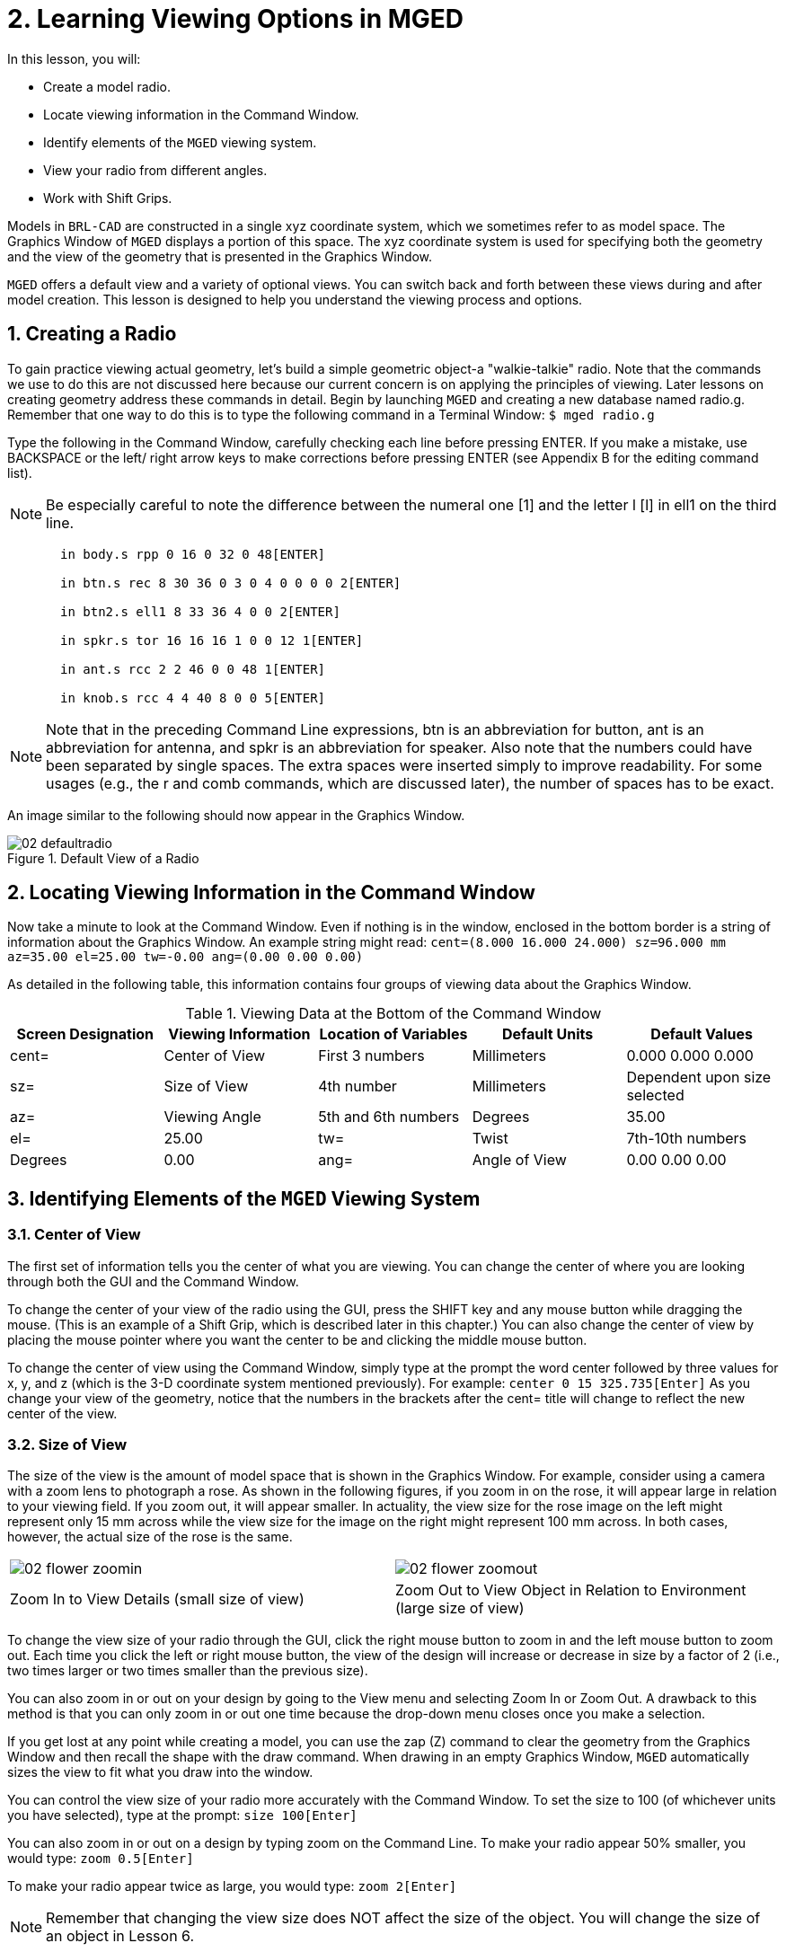 = 2. Learning Viewing Options in MGED
:sectnums:

In this lesson, you will: 

* Create a model radio.
* Locate  viewing information in the Command Window.
* Identify elements of the [app]``MGED`` viewing system.
* View your radio from different angles.
* Work with Shift Grips.

Models in [app]``BRL-CAD`` are constructed in a single xyz coordinate system, which we sometimes refer to as model space.
The Graphics Window of [app]``MGED`` displays a portion of this space.
The xyz coordinate system is used for specifying both the geometry and the view of the geometry that is presented in the Graphics Window. 

[app]``MGED`` offers a default view and a variety of optional views.
You can switch back and forth between these views during and after model creation.
This lesson is designed to help you understand the viewing process and options. 

[[_creating_radio]]
== Creating a Radio

To gain practice viewing actual geometry, let's build a simple geometric object-a "walkie-talkie" radio.
Note that the commands we use to do this are not discussed here because our current concern is on applying the principles of viewing.
Later lessons on creating geometry address these commands in detail.
Begin by launching [app]``MGED`` and creating a new database named radio.g.
Remember that one way to do this is to type the following command in a Terminal Window: `$ mged radio.g`

Type the following in the Command Window, carefully checking each line before pressing ENTER.
If you make a mistake, use BACKSPACE or the left/ right arrow keys to make corrections before pressing ENTER (see Appendix B for the editing command list). 

[NOTE]
====
Be especially careful to note the difference between the numeral one [1] and the letter l [l] in ell1 on the third line. 
====

....

       in body.s rpp 0 16 0 32 0 48[ENTER]

       in btn.s rec 8 30 36 0 3 0 4 0 0 0 0 2[ENTER]

       in btn2.s ell1 8 33 36 4 0 0 2[ENTER]

       in spkr.s tor 16 16 16 1 0 0 12 1[ENTER]

       in ant.s rcc 2 2 46 0 0 48 1[ENTER]

       in knob.s rcc 4 4 40 8 0 0 5[ENTER]
....

[NOTE]
====
Note that in the preceding Command Line expressions, btn is an abbreviation for button, ant is an abbreviation for antenna, and spkr is an abbreviation for speaker.
Also note that the numbers could have been separated by single spaces.
The extra spaces were inserted simply to improve readability.
For some usages (e.g., the r and comb commands, which are discussed later), the number of spaces has to be exact. 
====

An image similar to the following should now appear in the Graphics Window. 

.Default View of a Radio
image::mged/02_defaultradio.png[]


[[_locating_viewing_info_cmd_window]]
== Locating Viewing Information in the Command Window

Now take a minute to look at the Command Window.
Even if nothing is in the window, enclosed in the bottom border is a string of information about the Graphics Window.
An example string might read: `cent=(8.000 16.000 24.000) sz=96.000 mm az=35.00 el=25.00 tw=-0.00
	ang=(0.00 0.00 0.00)`

As detailed in the following table, this information contains four groups of viewing data about the Graphics Window. 

.Viewing Data at the Bottom of the Command Window
[cols="1,1,1,1,1", frame="all", options="header"]
|===
| Screen Designation
| Viewing Information
| Location of Variables
| Default Units
| Default Values

|cent=
|Center of View
|First 3 numbers
|Millimeters
|0.000 0.000 0.000

|sz=
|Size of View
|4th number
|Millimeters
|Dependent upon size selected

|az=
|Viewing Angle
|5th and 6th numbers
|Degrees
|35.00

|el=
|25.00

|tw=
|Twist
|7th-10th numbers
|Degrees
|0.00

|ang=
|Angle of View
|0.00 0.00 0.00
|===

[[_viewing_system_elements]]
== Identifying Elements of the [app]``MGED`` Viewing System

=== Center of View

The first set of information tells you the center of what you are viewing.
You can change the center of where you are looking through both the GUI and the Command Window. 

To change the center of your view of the radio using the GUI, press the SHIFT key and any mouse button while dragging the mouse.
(This is an example of a Shift Grip, which is described later in this chapter.) You can also change the center of view by placing the mouse pointer where you want the center to be and clicking the middle mouse button. 

To change the center of view using the Command Window, simply type at the prompt the word center followed by three values for x, y, and z  (which is the 3-D coordinate system mentioned previously). For example: `center 0 15 325.735[Enter]`	  As you change your view of the geometry, notice that the numbers in the brackets after the cent= title will change to reflect the new center of the view. 

=== Size of View

The size of the view is the amount of model space that is shown in the Graphics Window.
For example, consider using a camera with a zoom lens to photograph a rose.
As shown in the following figures, if you zoom in on the rose, it will appear large in relation to your viewing field.
If you zoom out, it will appear smaller.
In actuality, the view size for the rose image on the left might represent only 15 mm across while the view size for the image on the right might represent 100 mm across.
In both cases, however, the actual size of the rose is the same. 

[cols="1,1", frame="none"]
|===

|image:mged/02_flower_zoomin.png[]
|image:mged/02_flower_zoomout.png[]

|Zoom In to View Details (small size of view)
|Zoom Out to View Object
		in Relation to Environment (large size of view)
|===

To change the view size of your radio through the GUI, click the right mouse button to zoom in and the left mouse button to zoom out.
Each time you click the left or right mouse button, the view of the design will increase or decrease in size by a factor of 2 (i.e., two times larger or two times smaller than the previous size). 

You can also zoom in or out on your design by going to the View menu and selecting Zoom In or Zoom Out.
A drawback to this method is that you can only zoom in or out one time because the drop-down menu closes once you make a selection. 

If you get lost at any point while creating a model, you can use the zap (Z) command to clear the geometry from the Graphics Window and then recall the shape with the draw command.
When drawing in an empty Graphics Window, [app]``MGED`` automatically sizes the view to fit what you draw into the window. 

You can control the view size of your radio more accurately with the Command Window.
To set the size to 100 (of whichever units you have selected), type at the prompt: `size 100[Enter]`

You can also zoom in or out on a design by typing zoom on the Command Line.
To make your radio appear 50% smaller, you would type: `zoom 0.5[Enter]`

To make your radio appear twice as large, you would type: `zoom 2[Enter]`

[NOTE]
====
Remember that changing the view size does NOT affect the size of the object.
You will change the size of an object in Lesson 6. 
====

=== Angle of View

Azimuth, elevation, and twist (all measured in degrees) determine where you are in relation to the object you are viewing.
Azimuth determines where you are around the sides of it (i.e., to the front, left, right, behind, or somewhere in between), elevation determines where you are above or below it, and twist determines the angle you are rotated about the viewing direction. 

To better understand azimuth, imagine walking around a truck with a camera to photograph it.
As shown in the following illustrations, you would be at 0'0 azimuth if you stood directly in front of the truck to take its picture.
If you circled around slightly to your right, you would be at 35'0 azimuth.
If you moved further around until you were looking directly at the driver's side (in U.S.
trucks), you would be at 90'0 azimuth.
Standing behind it would put you at 180'0 azimuth.
If you were facing the passenger's side, you would be at 270'0 azimuth. 

[NOTE]
====
The terms azimuth, elevation, and twist are similar to the terms yaw, pitch, and roll, respectively, which are common terms in the aerospace industry. 
====

[cols="1,1", frame="none"]
|===

|image:mged/02_truck_front.png[]
|image:mged/02_truck_35_0.png[]

|Front (az=0, el=0)
|az=35, el=0
|===

[cols="1,1", frame="none"]
|===

|image:mged/02_truck_left.png[]
|image:mged/02_truck_rear.png[]

|Left (az=90, el=0)
|Rear (az=180, el=0)
|===

[cols="1", frame="none"]
|===

|image:mged/02_truck_right.png[]

|Right (az=270, el=0)
|===

Elevation, on the other hand, involves the viewer's position above or below an object.
In the preceding example, you circled around a truck without changing your relative height.
You had an elevation of 0'0, which means you were level with it.
As the following figures illustrate, however, imagine stopping at the 35'0 azimuth position and then climbing a ladder to photograph the truck from 25'0 elevation.
Climbing higher, you would be at 60'0 elevation.
If you were directly above it with the camera facing down, you would be at 90'0 elevation.
If you crawled under the truck and looked directly up at it, you would be at -90'0 elevation. 

[cols="1,1", frame="none"]
|===

|image:mged/02_truck_35_0.png[]
|image:mged/02_truck_35_25.png[]

|az=35, el=0
|az=35, el=25

|image:mged/02_truck_35_60.png[]
|image:mged/02_truck_35_90.png[]

|az=35, el=60
|az=35, el=90

|image:mged/02_truck_270_90.png[]
|image:mged/02_truck_270_-90.png[]

|Top (az=270, el=90)
|Bottom (az=270, el=-90)
|===

Finally, twist (which is an optional setting in [app]``MGED``) specifies a rotation about the viewing direction.
This rotation is applied to the view after azimuth and elevation have been designated.
So, returning to our truck example, imagine standing in front of the vehicle (az=0, el=0) and then tilting your camera counterclockwise 14'0.
This would give your view a 14'0 twist angle, as shown in the following figure (on the left). Note again that it is not the truck that is tipped up, but simply your view of it.
For more information on specifying twist, see the `ae` command in Appendix A. 

[cols="1", frame="none"]
|===

|image:mged/02_truck_0_0_14.png[]

|Front (az=0, el=0, tw=14)
|===

[[_coord_sys_summary]]
== Summing up on Azimuth and Elevation and the xyz Coordinate System

As mentioned at the start of this lesson, [app]``MGED`` operates in a three-dimensional coordinate system (determined by the x, y, and z axes). Azimuth is measured in the xy plane with the positive x direction corresponding to an azimuth of 0'0.
Positive azimuth angles are measured from the positive x axis toward and past the positive y axis.
Negative azimuth angles are measured in the other direction. 

.Azimuth, Elevation, and the xyz Coordinate System
image::mged/02_coordsys.png[]

If the azimuth angle is 0, then elevation is measured in the xz plane with +90'0 corresponding to the positive z direction and -90'0 corresponding to the negative z direction.
However, if azimuth is not 0, these angles are in a plane aligned with the azimuth direction. 

[[_view_radio_angles]]
== Viewing Your Radio from Different Angles

Let's now experiment with different views of your radio. [app]``MGED`` has several standard default views, which you've already seen in the preceding truck example.
They include Top (az270, el90); Bottom (az270, el-90); Right (az270, el0); Left (az90, el0); Front (az0, el0); Rear (az180, el0); az35, el25; and az45, el45. 

Go to the View menu and try viewing your radio from different angles. 

[cols="1,1", frame="none"]
|===

|image:mged/02_radio_top.png[]
|image:mged/02_radio_35_25.png[]

|Top
|az35,el25

|image:mged/02_radio_right.png[]
|image:mged/02_radio_front.png[]

|Right
|Front
|===

You can also select any azimuth-elevation combination from the Command Line.
For example, at the prompt type `ae 128 17[Enter]`	As with many of the Command Line options, this method of selecting views provides a finer degree of control/precision when you need it. 

[app]``MGED`` can also display multiple views simultaneously.
Go to the Modes menu and select Multipane.
Four small panes with different views should appear in your Graphics Window, as shown in the following illustration. 

.Multipane View of the Radio
image::mged/02_multipane.png[]


[[_shift_grips]]
== Working with Shift Grips

The Shift Grip options of [app]``MGED`` are handy hot-key and mouse button combinations that can be used in two different ways.
With regard to our present discussion on viewing, the Shift Grips can, in effect, "drag" the world around in front of the viewer (but without actually changing the coordinates of the viewed objects). The same Shift Grips can also be used in Edit mode to actually move or alter the geometry of your objects.
In both cases, the Shift Grips appear to do the same thing, so it is important always to know the mode in which you are operating. 

In general, the SHIFT key translates (moves), the CTRL key rotates, and the ALT key constrains (or limits) translation or rotation to a particular axis (x, y, or z). These axes correspond to the three mouse buttons as follows: the left button represents the x axis, the middle button represents the y axis, and the right button represents the z axis.
In addition, the SHIFT and CTRL keys can be used in conjunction with any mouse button to scale an object (although the ALT key will not constrain this action). The following table lists all of the key bindings and their functions. 

.Shift Grip Keys and Effects
[cols="1,1,1,1,1", frame="all", options="header"]
|===
| Function
| Key Combination
| Effect in Normal Viewing
| Effect in Edit Mode

|Translate (Move)
|SHIFT + any mouse button + mouse drag
|Moves view in any direction
|Translates object in any direction

|Rotate
|CTRL + any mouse button + mouse drag
|Rotates view in any direction
|Rotates object in any direction

|Constrain Translation
|SHIFT + ALT + left mouse button + mouse drag
|Moves view in the x direction
|Translates object in the x direction

|SHIFT + ALT + middle mouse button + mouse drag
|Moves view in the y direction
|Translates object in the y direction

|SHIFT + ALT + right mouse button + mouse drag
|Moves view in the z direction
|Translates object in the z direction

|Constrain Rotation
|CTRL + ALT + left mouse button + mouse drag
|Rotates view about the x axis
|Rotates object about the x axis

|CTRL + ALT + middle mouse button + mouse drag
|Rotates view about the y axis
|Rotates object only about the y axis

|CTRL + ALT + right mouse button + mouse drag
|Rotates view about the z axis
|Rotates object about the z axis

|Scale
|SHIFT + CTRL + any mouse button + mouse drag
|Scales view larger or smaller
|Scales object larger or smaller
|===

[CAUTION]
====
Depending on your window manager or desktop environment settings, some key combinations may already be designated to perform other tasks (e.g., resizing or moving a window). If so, you may need to adjust settings to allow the Shift Grip options to function.
Furthermore, left-handed users may have switched the behavior of the left and right mouse buttons in their system configurations.
In such instances, the terms left mouse button and right mouse button should be switched throughout this document. 
====

Probably the easiest way to familiarize yourself with the Shift Grip options is to try them out on your radio.
Using the preceding table as a guide, experiment with translating, rotating, constraining translation and rotation to particular axes, and sizing your radio view. 

[NOTE]
====
Remember, although the Shift Grip options may appear to be manipulating objects, unless you are in Edit mode they are only manipulating your view of the objects. 
====

[[_learning_viewing_options_review]]
== Review

In this lesson, you: 

* Created a model radio.
* Located  viewing information in the Command Window.
* Identified elements of the [app]``MGED`` viewing system.
* Viewed your radio from different angles.
* Worked with Shift Grips.
